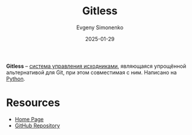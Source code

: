 :PROPERTIES:
:ID:       1b322f30-a888-46d4-9b25-47d2bd9f62ca
:END:
#+TITLE: Gitless
#+AUTHOR: Evgeny Simonenko
#+LANGUAGE: Russian
#+LICENSE: CC BY-SA 4.0
#+DATE: 2025-01-29
#+FILETAGS: :git:scm:

*Gitless* -- [[id:ac46122d-600f-4e86-b904-e721b5ff2d69][система управления исходниками]], являющаяся упрощённой альтернативой для Git, при этом совместимая с ним. Написано на [[id:59d9f226-5e64-4344-aa13-e5bafc6a603f][Python]].

* Resources

- [[https://gitless.com/][Home Page]]
- [[https://github.com/gitless-vcs/gitless][GitHub Repository]]
